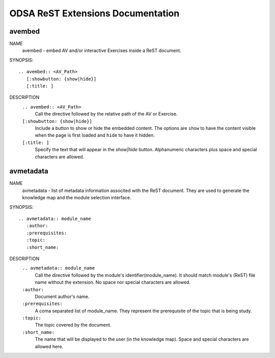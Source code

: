 .. _ODSAExtensions:


ODSA ReST Extensions Documentation
==================================

avembed
-------
NAME
	avembed - embed AV and/or interactive Exercises inside a ReST document.     

SYNOPSIS::  
                      
	.. avembed:: <AV_Path> 
	   [:showbutton: {show|hide}]       
           [:title: ]              

DESCRIPTION
	``.. avembed:: <AV_Path>``                        		              
             Call the directive followed by the relative path of the AV or Exercise.
        ``[:showbutton: {show|hide}]`` 
             Include a button to show or hide the embedded content. The options are ``show`` to have the content visible when the page is first loaded and ``hide`` to have it hidden.
	``[:title: ]``
	     Specify the text that will appear in the *show|hide* button. Alphanumeric characters plus space and special characters are allowed.  
               

 
avmetadata
----------
NAME                   
	avmetadata - list of metadata information associted with the ReST document. They are used to generate the knowledge map and the module selection interface.

SYNOPSIS::             
        
	.. avmetadata:: module_name
	   :author:
	   :prerequisites:
	   :topic:
	   :short_name:                    	

DESCRIPTION
	``.. avmetadata:: module_name``
	     Call the directive followed by the module's identifier(module_name). It should match module's (ReST) file name without the extension. No space nor special characters are allowed.   
	``:author:``
	     Document author's name.
	``:prerequisites:``
	     A coma separated list of module_name. They represent the prerequisite of the topic that is being study. 
	``:topic:``
	     The topic covered by the document.
	``:short_name:``
	     The name that will be displayed to the user (in the knowledge map). Space and special characters are allowed here.  	

	
